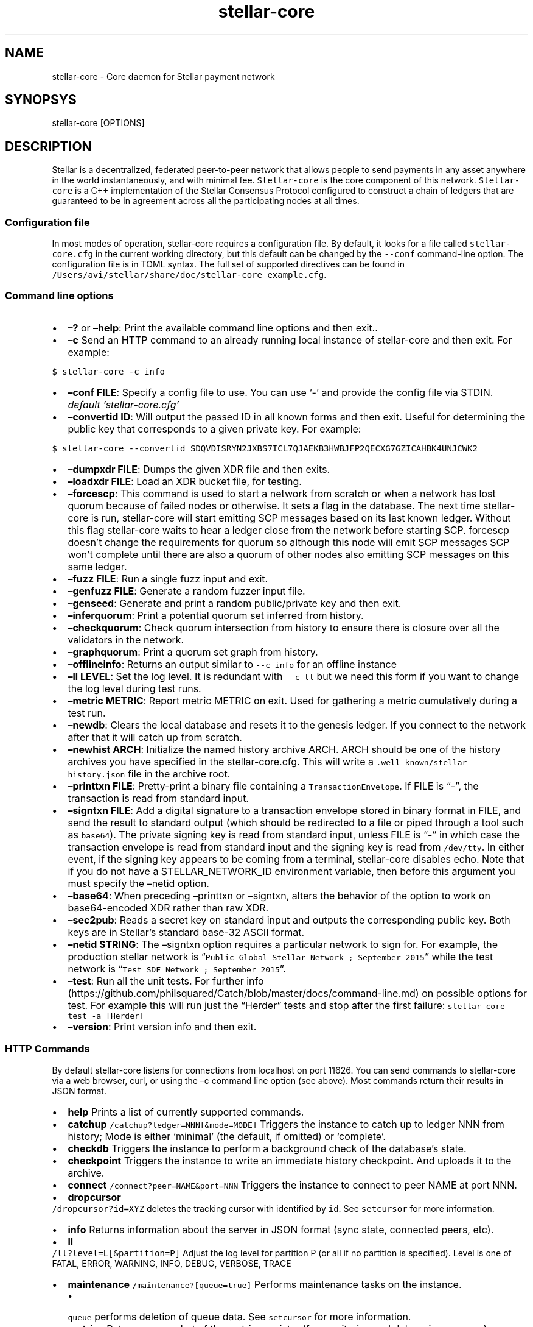 .\" Automatically generated by Pandoc 2.1.3
.\"
.TH "stellar\-core" "1" "" "" ""
.hy
.SH NAME
.PP
stellar\-core \- Core daemon for Stellar payment network
.SH SYNOPSYS
.PP
stellar\-core [OPTIONS]
.SH DESCRIPTION
.PP
Stellar is a decentralized, federated peer\-to\-peer network that allows
people to send payments in any asset anywhere in the world
instantaneously, and with minimal fee.
\f[C]Stellar\-core\f[] is the core component of this network.
\f[C]Stellar\-core\f[] is a C++ implementation of the Stellar Consensus
Protocol configured to construct a chain of ledgers that are guaranteed
to be in agreement across all the participating nodes at all times.
.SS Configuration file
.PP
In most modes of operation, stellar\-core requires a configuration file.
By default, it looks for a file called \f[C]stellar\-core.cfg\f[] in the
current working directory, but this default can be changed by the
\f[C]\-\-conf\f[] command\-line option.
The configuration file is in TOML syntax.
The full set of supported directives can be found in
\f[C]/Users/avi/stellar/share/doc/stellar\-core_example.cfg\f[].
.SS Command line options
.IP \[bu] 2
\f[B]\[en]?\f[] or \f[B]\[en]help\f[]: Print the available command line
options and then exit..
.IP \[bu] 2
\f[B]\[en]c\f[] Send an HTTP command to an already running local
instance of stellar\-core and then exit.
For example:
.PP
\f[C]$\ stellar\-core\ \-c\ info\f[]
.IP \[bu] 2
\f[B]\[en]conf FILE\f[]: Specify a config file to use.
You can use `\-' and provide the config file via STDIN.
\f[I]default `stellar\-core.cfg'\f[]
.IP \[bu] 2
\f[B]\[en]convertid ID\f[]: Will output the passed ID in all known forms
and then exit.
Useful for determining the public key that corresponds to a given
private key.
For example:
.PP
\f[C]$\ stellar\-core\ \-\-convertid\ SDQVDISRYN2JXBS7ICL7QJAEKB3HWBJFP2QECXG7GZICAHBK4UNJCWK2\f[]
.IP \[bu] 2
\f[B]\[en]dumpxdr FILE\f[]: Dumps the given XDR file and then exits.
.IP \[bu] 2
\f[B]\[en]loadxdr FILE\f[]: Load an XDR bucket file, for testing.
.IP \[bu] 2
\f[B]\[en]forcescp\f[]: This command is used to start a network from
scratch or when a network has lost quorum because of failed nodes or
otherwise.
It sets a flag in the database.
The next time stellar\-core is run, stellar\-core will start emitting
SCP messages based on its last known ledger.
Without this flag stellar\-core waits to hear a ledger close from the
network before starting SCP. forcescp doesn't change the requirements
for quorum so although this node will emit SCP messages SCP won't
complete until there are also a quorum of other nodes also emitting SCP
messages on this same ledger.
.IP \[bu] 2
\f[B]\[en]fuzz FILE\f[]: Run a single fuzz input and exit.
.IP \[bu] 2
\f[B]\[en]genfuzz FILE\f[]: Generate a random fuzzer input file.
.IP \[bu] 2
\f[B]\[en]genseed\f[]: Generate and print a random public/private key
and then exit.
.IP \[bu] 2
\f[B]\[en]inferquorum\f[]: Print a potential quorum set inferred from
history.
.IP \[bu] 2
\f[B]\[en]checkquorum\f[]: Check quorum intersection from history to
ensure there is closure over all the validators in the network.
.IP \[bu] 2
\f[B]\[en]graphquorum\f[]: Print a quorum set graph from history.
.IP \[bu] 2
\f[B]\[en]offlineinfo\f[]: Returns an output similar to
\f[C]\-\-c\ info\f[] for an offline instance
.IP \[bu] 2
\f[B]\[en]ll LEVEL\f[]: Set the log level.
It is redundant with \f[C]\-\-c\ ll\f[] but we need this form if you
want to change the log level during test runs.
.IP \[bu] 2
\f[B]\[en]metric METRIC\f[]: Report metric METRIC on exit.
Used for gathering a metric cumulatively during a test run.
.IP \[bu] 2
\f[B]\[en]newdb\f[]: Clears the local database and resets it to the
genesis ledger.
If you connect to the network after that it will catch up from scratch.
.IP \[bu] 2
\f[B]\[en]newhist ARCH\f[]: Initialize the named history archive ARCH.
ARCH should be one of the history archives you have specified in the
stellar\-core.cfg.
This will write a \f[C]\&.well\-known/stellar\-history.json\f[] file in
the archive root.
.IP \[bu] 2
\f[B]\[en]printtxn FILE\f[]: Pretty\-print a binary file containing a
\f[C]TransactionEnvelope\f[].
If FILE is \[lq]\-\[rq], the transaction is read from standard input.
.IP \[bu] 2
\f[B]\[en]signtxn FILE\f[]: Add a digital signature to a transaction
envelope stored in binary format in FILE, and send the result to
standard output (which should be redirected to a file or piped through a
tool such as \f[C]base64\f[]).
The private signing key is read from standard input, unless FILE is
\[lq]\-\[rq] in which case the transaction envelope is read from
standard input and the signing key is read from \f[C]/dev/tty\f[].
In either event, if the signing key appears to be coming from a
terminal, stellar\-core disables echo.
Note that if you do not have a STELLAR_NETWORK_ID environment variable,
then before this argument you must specify the \[en]netid option.
.IP \[bu] 2
\f[B]\[en]base64\f[]: When preceding \[en]printtxn or \[en]signtxn,
alters the behavior of the option to work on base64\-encoded XDR rather
than raw XDR.
.IP \[bu] 2
\f[B]\[en]sec2pub\f[]: Reads a secret key on standard input and outputs
the corresponding public key.
Both keys are in Stellar's standard base\-32 ASCII format.
.IP \[bu] 2
\f[B]\[en]netid STRING\f[]: The \[en]signtxn option requires a
particular network to sign for.
For example, the production stellar network is
\[lq]\f[C]Public\ Global\ Stellar\ Network\ ;\ September\ 2015\f[]\[rq]
while the test network is
\[lq]\f[C]Test\ SDF\ Network\ ;\ September\ 2015\f[]\[rq].
.IP \[bu] 2
\f[B]\[en]test\f[]: Run all the unit tests.
For further
info (https://github.com/philsquared/Catch/blob/master/docs/command-line.md)
on possible options for test.
For example this will run just the \[lq]Herder\[rq] tests and stop after
the first failure: \f[C]stellar\-core\ \-\-test\ \-a\ [Herder]\f[]
.IP \[bu] 2
\f[B]\[en]version\f[]: Print version info and then exit.
.SS HTTP Commands
.PP
By default stellar\-core listens for connections from localhost on port
11626.
You can send commands to stellar\-core via a web browser, curl, or using
the \[en]c command line option (see above).
Most commands return their results in JSON format.
.IP \[bu] 2
\f[B]help\f[] Prints a list of currently supported commands.
.IP \[bu] 2
\f[B]catchup\f[] \f[C]/catchup?ledger=NNN[&mode=MODE]\f[] Triggers the
instance to catch up to ledger NNN from history; Mode is either
`minimal' (the default, if omitted) or `complete'.
.IP \[bu] 2
\f[B]checkdb\f[] Triggers the instance to perform a background check of
the database's state.
.IP \[bu] 2
\f[B]checkpoint\f[] Triggers the instance to write an immediate history
checkpoint.
And uploads it to the archive.
.IP \[bu] 2
\f[B]connect\f[] \f[C]/connect?peer=NAME&port=NNN\f[] Triggers the
instance to connect to peer NAME at port NNN.
.IP \[bu] 2
\f[B]dropcursor\f[]
.PD 0
.P
.PD
\f[C]/dropcursor?id=XYZ\f[] deletes the tracking cursor with identified
by \f[C]id\f[].
See \f[C]setcursor\f[] for more information.
.IP \[bu] 2
\f[B]info\f[] Returns information about the server in JSON format (sync
state, connected peers, etc).
.IP \[bu] 2
\f[B]ll\f[]
.PD 0
.P
.PD
\f[C]/ll?level=L[&partition=P]\f[] Adjust the log level for partition P
(or all if no partition is specified).
Level is one of FATAL, ERROR, WARNING, INFO, DEBUG, VERBOSE, TRACE
.IP \[bu] 2
\f[B]maintenance\f[] \f[C]/maintenance?[queue=true]\f[] Performs
maintenance tasks on the instance.
.RS 2
.IP \[bu] 2
\f[C]queue\f[] performs deletion of queue data.
See \f[C]setcursor\f[] for more information.
.RE
.IP \[bu] 2
\f[B]metrics\f[] Returns a snapshot of the metrics registry (for
monitoring and debugging purpose).
.IP \[bu] 2
\f[B]peers\f[] Returns the list of known peers in JSON format.
.IP \[bu] 2
\f[B]quorum\f[] \f[C]/quorum?[node=NODE_ID][&compact=true]\f[] returns
information about the quorum for node NODE_ID (this node by default).
NODE_ID is either a full key (\f[C]GABCD...\f[]), an alias
(\f[C]$name\f[]) or an abbreviated ID (\f[C]\@GABCD\f[]).
If compact is set, only returns a summary version.
.IP \[bu] 2
\f[B]setcursor\f[] \f[C]/setcursor?id=ID&cursor=N\f[] sets or creates a
cursor identified by \f[C]ID\f[] with value \f[C]N\f[].
ID is an uppercase AlphaNum, N is an uint32 that represents the last
ledger sequence number that the instance ID processed.
Cursors are used by dependent services to tell stellar\-core which data
can be safely deleted by the instance.
The data is historical data stored in the SQL tables such as txhistory
or ledgerheaders.
When all consumers processed the data for ledger sequence N the data can
be safely removed by the instance.
The actual deletion is performed by invoking the \f[C]maintenance\f[]
endpoint or on startup.
See also \f[C]dropcursor\f[].
.IP \[bu] 2
\f[B]scp\f[] `/scp?[limit=n] Returns a JSON object with the internal
state of the SCP engine for the last n (default 2) ledgers.
.IP \[bu] 2
\f[B]tx\f[] \f[C]/tx?blob=Base64\f[] submit a
transaction (../../learn/concepts/transactions.md) to the network.
blob is a base64 encoded XDR serialized `TransactionEnvelope' returns a
JSON object with the following properties status:
.RS 2
.IP \[bu] 2
\[lq]PENDING\[rq] \- transaction is being considered by consensus
.IP \[bu] 2
\[lq]DUPLICATE\[rq] \- transaction is already PENDING
.IP \[bu] 2
\[lq]ERROR\[rq] \- transaction rejected by transaction engine error: set
when status is \[lq]ERROR\[rq].
Base64 encoded, XDR serialized `TransactionResult'
.RE
.IP \[bu] 2
\f[B]upgrades\f[]
.RS 2
.IP \[bu] 2
\f[C]/upgrades?mode=get\f[] retrieves the currently configured upgrade
settings
.IP \[bu] 2
\f[C]/upgrades?mode=clear\f[] clears any upgrade settings
.IP \[bu] 2
\f[C]/upgrades?mode=set&upgradetime=DATETIME&[basefee=NUM]&[basereserve=NUM]&[maxtxsize=NUM]&[protocolversion=NUM]\f[]
upgradetime is a required date (UTC) in the form 1970\-01\-01T00:00:00Z.
.RS 2
.IP \[bu] 2
fee (uint32) This is what you would prefer the base fee to be.
It is in stroops
.IP \[bu] 2
basereserve (uint32) This is what you would prefer the base reserve to
be.
It is in stroops.
.IP \[bu] 2
maxtxsize (uint32) This defines the maximum number of transactions to
include in a ledger.
When too many transactions are pending, surge pricing is applied.
The instance picks the top maxtxsize transactions locally to be
considered in the next ledger.Where transactions are ordered by
transaction fee(lower fee transactions are held for later).
.IP \[bu] 2
protocolversion (uint32) defines the protocol version to upgrade to.
When specified it must match the protocol version supported by the node
.RE
.RE
.SS The following HTTP commands are exposed on test instances
.IP \[bu] 2
\f[B]generateload\f[]
\f[C]/generateload[?accounts=N&txs=M&txrate=(R|auto)]\f[] Artificially
generate load for testing; must be used with
\f[C]ARTIFICIALLY_GENERATE_LOAD_FOR_TESTING\f[] set to true.
.IP \[bu] 2
\f[B]manualclose\f[] If MANUAL_CLOSE is set to true in the .cfg file.
This will cause the current ledger to close.
.IP \[bu] 2
\f[B]testacc\f[] \f[C]/testacc?name=N\f[] Returns basic information
about the account identified by name.
Note that N is a string used as seed, but \[lq]root\[rq] can be used as
well to specify the root account used for the test instance.
.IP \[bu] 2
\f[B]testtx\f[] \f[C]/testtx?from=F&to=T&amount=N&[create=true]\f[]
Injects a payment transaction (or a create transaction if
\[lq]create\[rq] is specified) from the account F to the account T,
sending N XLM to the account.
Note that F and T are seed strings but can also be specified as
\[lq]root\[rq] as a shorthand for the root account for the test
instance.
.SH EXAMPLES
.PP
See \f[C]/Users/avi/stellar/share/doc/*.cfg\f[] for some example stellar\-core
configuration files
.SH FILES
.TP
.B stellar\-core.cfg
Configuration file (in current working directory by default)
.RS
.RE
.SH SEE ALSO
.TP
.B <https://www.stellar.org/developers/stellar-core/software/admin.html>
stellar\-core administration guide
.RS
.RE
.TP
.B <https://www.stellar.org>
Home page of Stellar development foundation
.RS
.RE
.SH BUGS
.PP
Please report bugs using the github issue tracker:
.PD 0
.P
.PD
<https://github.com/stellar/stellar-core/issues>
.SH AUTHORS
Stellar Development Foundation.
